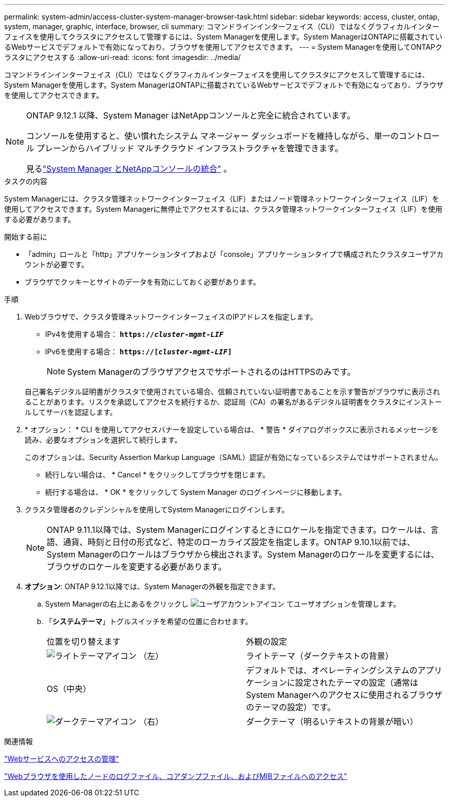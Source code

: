 ---
permalink: system-admin/access-cluster-system-manager-browser-task.html 
sidebar: sidebar 
keywords: access, cluster, ontap, system, manager, graphic, interface, browser, cli 
summary: コマンドラインインターフェイス（CLI）ではなくグラフィカルインターフェイスを使用してクラスタにアクセスして管理するには、System Managerを使用します。System ManagerはONTAPに搭載されているWebサービスでデフォルトで有効になっており、ブラウザを使用してアクセスできます。 
---
= System Managerを使用してONTAPクラスタにアクセスする
:allow-uri-read: 
:icons: font
:imagesdir: ../media/


[role="lead"]
コマンドラインインターフェイス（CLI）ではなくグラフィカルインターフェイスを使用してクラスタにアクセスして管理するには、System Managerを使用します。System ManagerはONTAPに搭載されているWebサービスでデフォルトで有効になっており、ブラウザを使用してアクセスできます。

[NOTE]
====
ONTAP 9.12.1 以降、System Manager はNetAppコンソールと完全に統合されています。

コンソールを使用すると、使い慣れたシステム マネージャー ダッシュボードを維持しながら、単一のコントロール プレーンからハイブリッド マルチクラウド インフラストラクチャを管理できます。

見るlink:../sysmgr-integration-console-concept.html["System Manager とNetAppコンソールの統合"] 。

====
.タスクの内容
System Managerには、クラスタ管理ネットワークインターフェイス（LIF）またはノード管理ネットワークインターフェイス（LIF）を使用してアクセスできます。System Managerに無停止でアクセスするには、クラスタ管理ネットワークインターフェイス（LIF）を使用する必要があります。

.開始する前に
* 「admin」ロールと「http」アプリケーションタイプおよび「console」アプリケーションタイプで構成されたクラスタユーザアカウントが必要です。
* ブラウザでクッキーとサイトのデータを有効にしておく必要があります。


.手順
. Webブラウザで、クラスタ管理ネットワークインターフェイスのIPアドレスを指定します。
+
** IPv4を使用する場合： `*https://__cluster-mgmt-LIF__*`
** IPv6を使用する場合： `*https://[_cluster-mgmt-LIF_]*`
+

NOTE: System ManagerのブラウザアクセスでサポートされるのはHTTPSのみです。



+
自己署名デジタル証明書がクラスタで使用されている場合、信頼されていない証明書であることを示す警告がブラウザに表示されることがあります。リスクを承認してアクセスを続行するか、認証局（CA）の署名があるデジタル証明書をクラスタにインストールしてサーバを認証します。

. * オプション： * CLI を使用してアクセスバナーを設定している場合は、 * 警告 * ダイアログボックスに表示されるメッセージを読み、必要なオプションを選択して続行します。
+
このオプションは、Security Assertion Markup Language（SAML）認証が有効になっているシステムではサポートされません。

+
** 続行しない場合は、 * Cancel * をクリックしてブラウザを閉じます。
** 続行する場合は、 * OK * をクリックして System Manager のログインページに移動します。


. クラスタ管理者のクレデンシャルを使用してSystem Managerにログインします。
+

NOTE: ONTAP 9.11.1以降では、System Managerにログインするときにロケールを指定できます。ロケールは、言語、通貨、時刻と日付の形式など、特定のローカライズ設定を指定します。ONTAP 9.10.1以前では、System Managerのロケールはブラウザから検出されます。System Managerのロケールを変更するには、ブラウザのロケールを変更する必要があります。

. *オプション*: ONTAP 9.12.1以降では、System Managerの外観を指定できます。
+
.. System Managerの右上にあるをクリックし image:icon-user-blue-bg.png["ユーザアカウントアイコン"] てユーザオプションを管理します。
.. 「*システムテーマ*」トグルスイッチを希望の位置に合わせます。
+
|===


| 位置を切り替えます | 外観の設定 


 a| 
image:icon-light-theme-sun.png["ライトテーマアイコン"] （左）
 a| 
ライトテーマ（ダークテキストの背景）



 a| 
OS（中央）
 a| 
デフォルトでは、オペレーティングシステムのアプリケーションに設定されたテーマの設定（通常はSystem Managerへのアクセスに使用されるブラウザのテーマの設定）です。



 a| 
image:icon-dark-theme-moon.png["ダークテーマアイコン"] （右）
 a| 
ダークテーマ（明るいテキストの背景が暗い）

|===




.関連情報
link:manage-access-web-services-concept.html["Webサービスへのアクセスの管理"]

link:accessg-node-log-core-dump-mib-files-task.html["Webブラウザを使用したノードのログファイル、コアダンプファイル、およびMIBファイルへのアクセス"]
